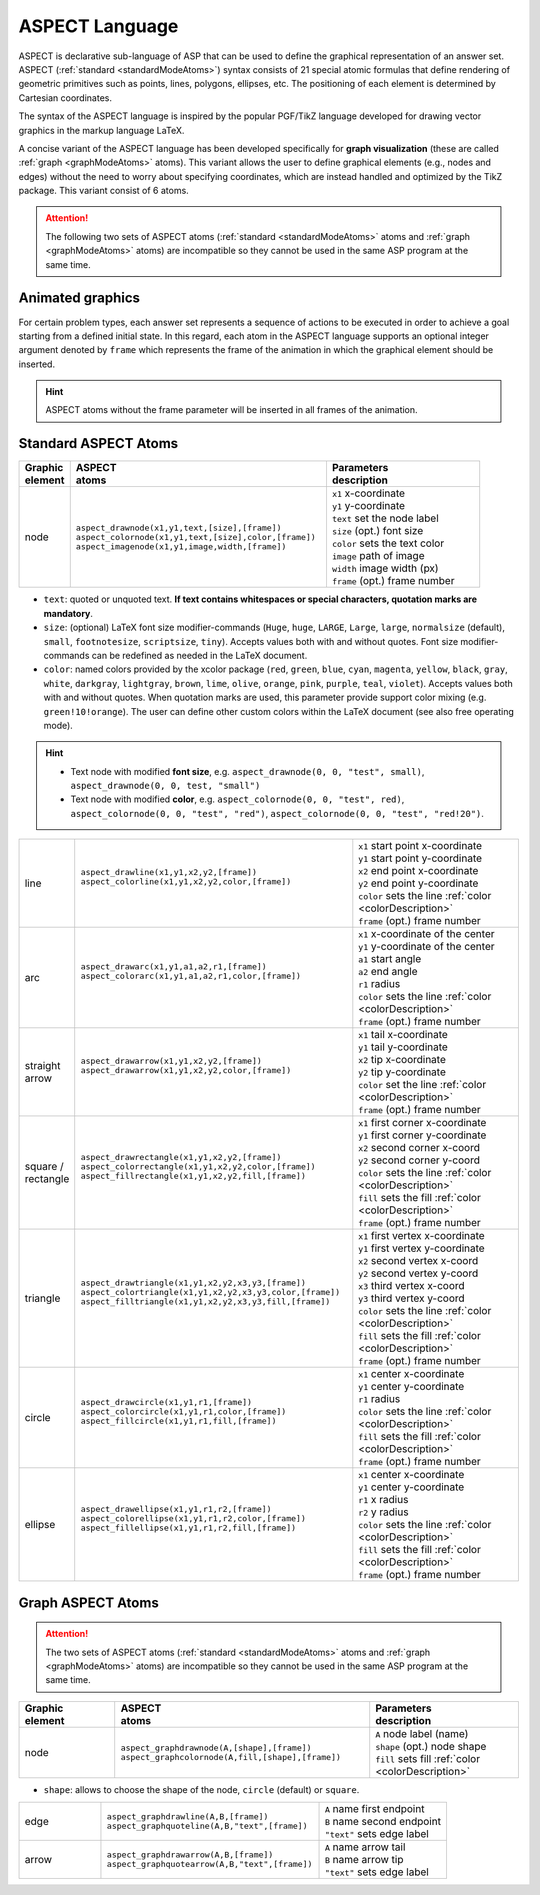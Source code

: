 ASPECT Language
+++++++++++++++

ASPECT is declarative sub-language of ASP that can be used to define the graphical representation of an answer set. 
ASPECT (:ref:`standard <standardModeAtoms>`) syntax consists of 21 special atomic formulas that define rendering of geometric primitives such as points, lines, polygons, ellipses, etc. 
The positioning of each element is determined by Cartesian coordinates.

The syntax of the ASPECT language is inspired by the popular PGF/TikZ language developed for drawing vector graphics in the markup language LaTeX.

A concise variant of the ASPECT language has been developed specifically for **graph visualization** (these are called :ref:`graph <graphModeAtoms>` atoms).
This variant allows the user to define graphical elements (e.g., nodes and edges) without the need to worry about specifying coordinates, 
which are instead handled and optimized by the TikZ package. This variant consist of 6 atoms. 

.. attention:: 
  The following two sets of ASPECT atoms (:ref:`standard <standardModeAtoms>` atoms and :ref:`graph <graphModeAtoms>` atoms) are incompatible 
  so they cannot be used in the same ASP program at the same time.


Animated graphics
-------------------------------
For certain problem types, each answer set represents a sequence of actions to be executed in order to achieve a goal starting from a defined initial state.
In this regard, each atom in the ASPECT language supports an optional integer argument denoted by ``frame`` which represents the frame of the animation in which the graphical element should be inserted.

.. hint:: 
   ASPECT atoms without the frame parameter will be inserted in all frames of the animation.


.. _standardModeAtoms:

Standard ASPECT Atoms
-------------------------------

.. |line| image:: ../_static/images/line.png
  :width: 35%
  :align: middle

.. |arc| image:: ../_static/images/arc.png
  :width: 35%
  :align: middle

.. |arrow| image:: ../_static/images/arrow.png
  :width: 35%
  :align: middle

.. |circle| image:: ../_static/images/circle.png
  :width: 35%
  :align: middle

.. |ellipse| image:: ../_static/images/ellipse.png
  :width: 40%
  :align: middle

.. |square| image:: ../_static/images/square.png
  :width: 35%
  :align: middle

.. |triangle| image:: ../_static/images/triangle.png
  :width: 45%
  :align: middle


.. list-table::
   :widths: 1 5 3
   :header-rows: 1

   * - | Graphic 
       | element
     - | ASPECT 
       | atoms
     - | Parameters 
       | description
   * - node 
     - | ``aspect_drawnode(x1,y1,text,[size],[frame])``
       | ``aspect_colornode(x1,y1,text,[size],color,[frame])``
       | ``aspect_imagenode(x1,y1,image,width,[frame])``
     - | ``x1`` x-coordinate
       | ``y1`` y-coordinate
       | ``text`` set the node label
       | ``size`` (opt.) font size
       | ``color`` sets the text color
       | ``image`` path of image
       | ``width`` image width (px)
       | ``frame`` (opt.) frame number

.. _colorDescription:

* ``text``:  quoted or unquoted text. **If text contains whitespaces or special characters, quotation marks are mandatory**.
* ``size``: (optional) LaTeX font size modifier-commands (``Huge``, ``huge``, ``LARGE``, ``Large``, ``large``, ``normalsize`` (default), ``small``, ``footnotesize``, ``scriptsize``, ``tiny``). Accepts values both with and without quotes. Font size modifier-commands can be redefined as needed in the LaTeX document.
*  ``color``: named colors provided by the xcolor package (``red``, ``green``, ``blue``, ``cyan``, ``magenta``, ``yellow``, ``black``, ``gray``, ``white``, ``darkgray``, ``lightgray``, ``brown``, ``lime``, ``olive``, ``orange``, ``pink``, ``purple``, ``teal``, ``violet``). Accepts values both with and without quotes. When quotation marks are used, this parameter provide support color mixing (e.g. ``green!10!orange``). The user can define other custom colors within the LaTeX document (see also free operating mode).

.. hint::
   * Text node with modified **font size**, e.g. ``aspect_drawnode(0, 0, "test", small)``, ``aspect_drawnode(0, 0, test, "small")``
   * Text node with modified **color**, e.g. ``aspect_colornode(0, 0, "test", red)``, ``aspect_colornode(0, 0, "test", "red")``, ``aspect_colornode(0, 0, "test", "red!20")``.


.. list-table::
   :widths: 1 5 3

   * - line
     - | ``aspect_drawline(x1,y1,x2,y2,[frame])``
       | ``aspect_colorline(x1,y1,x2,y2,color,[frame])``
       |
       | |line|
     - | ``x1`` start point x-coordinate
       | ``y1`` start point y-coordinate
       | ``x2`` end point x-coordinate
       | ``y2`` end point y-coordinate
       | ``color`` sets the line :ref:`color <colorDescription>`
       | ``frame`` (opt.) frame number
   * - arc
     - | ``aspect_drawarc(x1,y1,a1,a2,r1,[frame])``
       | ``aspect_colorarc(x1,y1,a1,a2,r1,color,[frame])``
       |
       | |arc|
     - | ``x1`` x-coordinate of the center
       | ``y1`` y-coordinate of the center
       | ``a1`` start angle
       | ``a2`` end angle
       | ``r1`` radius
       | ``color`` sets the line :ref:`color <colorDescription>`
       | ``frame`` (opt.) frame number
   * - | straight 
       | arrow
     - | ``aspect_drawarrow(x1,y1,x2,y2,[frame])``
       | ``aspect_drawarrow(x1,y1,x2,y2,color,[frame])``
       |
       | |arrow|
     - | ``x1`` tail x-coordinate
       | ``y1`` tail y-coordinate
       | ``x2`` tip x-coordinate
       | ``y2`` tip y-coordinate
       | ``color`` set the line :ref:`color <colorDescription>`
       | ``frame`` (opt.) frame number
   * - | square / 
       | rectangle
     - | ``aspect_drawrectangle(x1,y1,x2,y2,[frame])``
       | ``aspect_colorrectangle(x1,y1,x2,y2,color,[frame])``
       | ``aspect_fillrectangle(x1,y1,x2,y2,fill,[frame])``
       |
       | |square|
     - | ``x1`` first corner x-coordinate
       | ``y1`` first corner y-coordinate
       | ``x2`` second corner x-coord
       | ``y2`` second corner y-coord
       | ``color`` sets the line :ref:`color <colorDescription>`
       | ``fill`` sets the fill :ref:`color <colorDescription>`
       | ``frame`` (opt.) frame number
   * - | triangle
     - | ``aspect_drawtriangle(x1,y1,x2,y2,x3,y3,[frame])``
       | ``aspect_colortriangle(x1,y1,x2,y2,x3,y3,color,[frame])``
       | ``aspect_filltriangle(x1,y1,x2,y2,x3,y3,fill,[frame])``
       |
       | |triangle|
     - | ``x1`` first vertex x-coordinate
       | ``y1`` first vertex y-coordinate
       | ``x2`` second vertex x-coord
       | ``y2`` second vertex y-coord
       | ``x3`` third vertex x-coord
       | ``y3`` third vertex y-coord
       | ``color`` sets the line :ref:`color <colorDescription>`
       | ``fill`` sets the fill :ref:`color <colorDescription>`
       | ``frame`` (opt.) frame number
   * - | circle
     - | ``aspect_drawcircle(x1,y1,r1,[frame])``
       | ``aspect_colorcircle(x1,y1,r1,color,[frame])``
       | ``aspect_fillcircle(x1,y1,r1,fill,[frame])``
       |
       | |circle|
     - | ``x1`` center x-coordinate
       | ``y1`` center y-coordinate
       | ``r1`` radius
       | ``color`` sets the line :ref:`color <colorDescription>`
       | ``fill`` sets the fill :ref:`color <colorDescription>`
       | ``frame`` (opt.) frame number
   * - | ellipse
     - | ``aspect_drawellipse(x1,y1,r1,r2,[frame])``
       | ``aspect_colorellipse(x1,y1,r1,r2,color,[frame])``
       | ``aspect_fillellipse(x1,y1,r1,r2,fill,[frame])``
       |
       | |ellipse|
     - | ``x1`` center x-coordinate
       | ``y1`` center y-coordinate
       | ``r1`` x radius
       | ``r2`` y radius
       | ``color`` sets the line :ref:`color <colorDescription>`
       | ``fill`` sets the fill :ref:`color <colorDescription>`
       | ``frame`` (opt.) frame number

.. _graphModeAtoms:

Graph ASPECT Atoms
---------------------------------

.. attention:: 
  The two sets of ASPECT atoms (:ref:`standard <standardModeAtoms>` atoms and :ref:`graph <graphModeAtoms>` atoms) are incompatible 
  so they cannot be used in the same ASP program at the same time.

.. list-table::
   :widths: 20 53 31
   :header-rows: 1

   * - | Graphic 
       | element
     - | ASPECT 
       | atoms
     - | Parameters 
       | description
   * - node 
     - | ``aspect_graphdrawnode(A,[shape],[frame])``
       | ``aspect_graphcolornode(A,fill,[shape],[frame])``
     - | ``A`` node label (name)
       | ``shape`` (opt.) node shape 
       | ``fill`` sets fill :ref:`color <colorDescription>`

* ``shape``:  allows to choose the shape of the node, ``circle`` (default) or ``square``.

.. list-table::
   :widths: 20 53 31

   * - edge  
     - | ``aspect_graphdrawline(A,B,[frame])``
       | ``aspect_graphquoteline(A,B,"text",[frame])``
     - | ``A`` name first endpoint
       | ``B`` name second endpoint
       | ``"text"`` sets edge label
   * - arrow  
     - | ``aspect_graphdrawarrow(A,B,[frame])``
       | ``aspect_graphquotearrow(A,B,"text",[frame])``
     - | ``A`` name arrow tail
       | ``B`` name arrow tip
       | ``"text"`` sets edge label